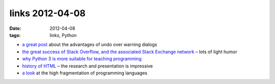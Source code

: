 links 2012-04-08
================

:date: 2012-04-08
:tags: links, Python



-  `a great post`_ about the advantages of undo over warning dialogs

-  `the great success of Stack Overflow, and the associated Stack
   Exchange network`_ – lots of light humor

-  `why Python 3 is more suitable for teaching programming`_

-  `history of HTML`_ – the research and presentation is impressive

-  `a look`_ at the high fragmentation of programming languages

.. _a great post: http://www.alistapart.com/articles/neveruseawarning
.. _the great success of Stack Overflow, and the associated Stack Exchange network: http://blog.stackoverflow.com/2011/01/state-of-the-stack-2010-a-message-from-your-ceo/
.. _why Python 3 is more suitable for teaching programming: http://www.comp.leeds.ac.uk/nde/papers/teachpy3.html
.. _history of HTML: http://diveintohtml5.info/past.html
.. _a look: http://www.alistapart.com/articles/neveruseawarning
